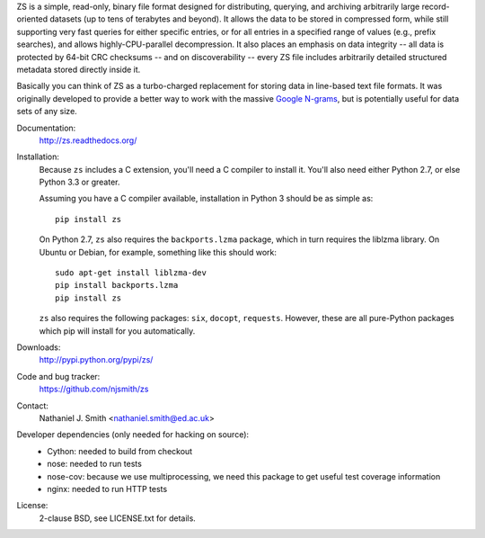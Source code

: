 ZS is a simple, read-only, binary file format designed for
distributing, querying, and archiving arbitrarily large
record-oriented datasets (up to tens of terabytes and beyond). It
allows the data to be stored in compressed form, while still
supporting very fast queries for either specific entries, or for all
entries in a specified range of values (e.g., prefix searches), and
allows highly-CPU-parallel decompression. It also places an emphasis
on data integrity -- all data is protected by 64-bit CRC checksums --
and on discoverability -- every ZS file includes arbitrarily detailed
structured metadata stored directly inside it.

Basically you can think of ZS as a turbo-charged replacement for
storing data in line-based text file formats. It was originally
developed to provide a better way to work with the massive `Google N-grams
<http://storage.googleapis.com/books/ngrams/books/datasetsv2.html>`_,
but is potentially useful for data sets of any size.

.. image:: https://travis-ci.org/njsmith/zs.png?branch=master
   :target: https://travis-ci.org/njsmith/zs
.. image:: https://coveralls.io/repos/njsmith/zs/badge.png?branch=master
   :target: https://coveralls.io/r/njsmith/zs?branch=master

Documentation:
  http://zs.readthedocs.org/

Installation:
  Because ``zs`` includes a C extension, you'll need a C compiler to
  install it. You'll also need either Python 2.7, or else Python 3.3
  or greater.

  Assuming you have a C compiler available, installation in Python 3
  should be as simple as::

    pip install zs

  On Python 2.7, ``zs`` also requires the ``backports.lzma`` package,
  which in turn requires the liblzma library. On Ubuntu or Debian, for
  example, something like this should work::

    sudo apt-get install liblzma-dev
    pip install backports.lzma
    pip install zs

  ``zs`` also requires the following packages: ``six``, ``docopt``,
  ``requests``. However, these are all pure-Python packages which pip
  will install for you automatically.

Downloads:
  http://pypi.python.org/pypi/zs/

Code and bug tracker:
  https://github.com/njsmith/zs

Contact:
  Nathaniel J. Smith <nathaniel.smith@ed.ac.uk>

Developer dependencies (only needed for hacking on source):
  * Cython: needed to build from checkout
  * nose: needed to run tests
  * nose-cov: because we use multiprocessing, we need this package to
    get useful test coverage information
  * nginx: needed to run HTTP tests

License:
  2-clause BSD, see LICENSE.txt for details.

